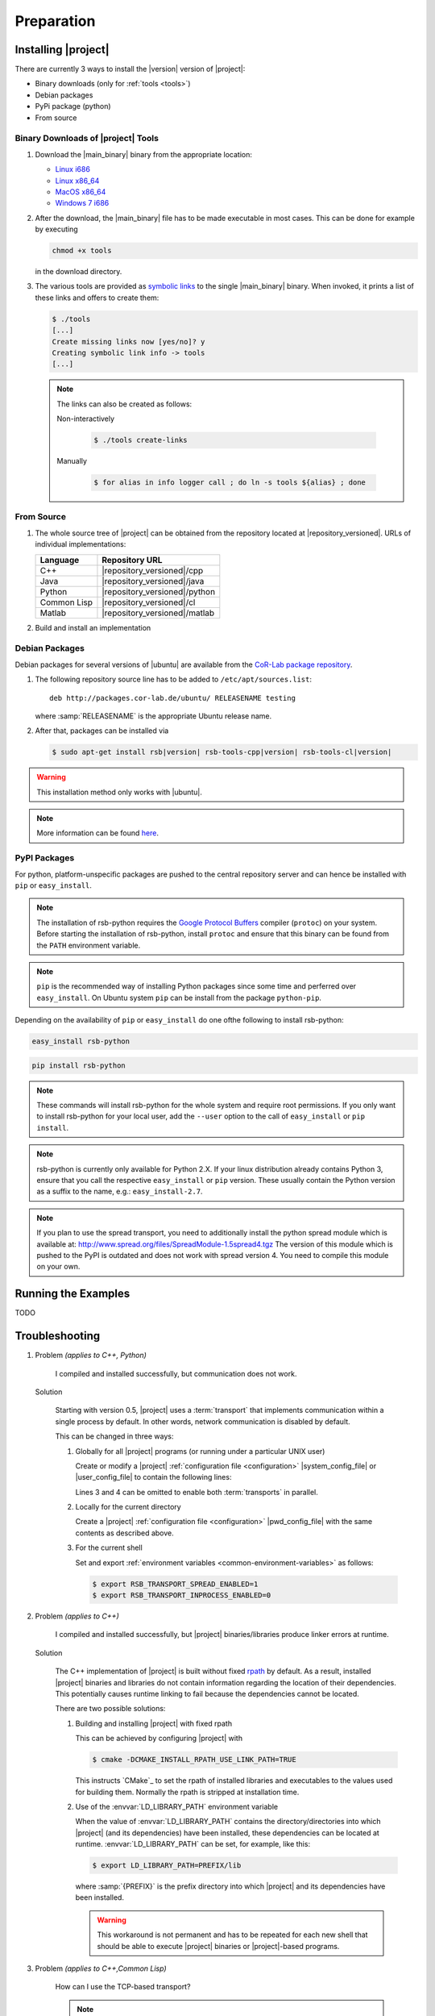 .. _preparation:

=============
 Preparation
=============

.. _install:

Installing |project|
====================

There are currently 3 ways to install the |version| version of
|project|:

* Binary downloads (only for :ref:`tools <tools>`)
* Debian packages
* PyPi package (python)
* From source

Binary Downloads of |project| Tools
-----------------------------------

#. Download the |main_binary| binary from the appropriate location:

   * `Linux i686 <https://ci.cor-lab.de/job/rsb-tools-cl-trunk/label=ubuntu_lucid_32bit/>`_
   * `Linux x86_64 <https://ci.cor-lab.de/job/rsb-tools-cl-trunk/label=ubuntu_lucid_64bit/>`_
   * `MacOS x86_64 <https://ci.cor-lab.de/job/rsb-tools-cl-trunk/label=MAC_OS_lion_64bit/>`_
   * `Windows 7 i686 <https://ci.cor-lab.de/job/rsb-tools-cl-trunk-windows/label=192.168.100.120>`_

#. After the download, the |main_binary| file has to be made
   executable in most cases. This can be done for example by executing

   .. code-block:: sh

      chmod +x tools

   in the download directory.

#. The various tools are provided as `symbolic links
   <http://en.wikipedia.org/wiki/Symbolic_link>`_ to the single
   |main_binary| binary. When invoked, it prints a list of these links
   and offers to create them:

   .. code-block:: sh

      $ ./tools
      [...]
      Create missing links now [yes/no]? y
      Creating symbolic link info -> tools
      [...]

   .. note::

      The links can also be created as follows:

      Non-interactively

        .. code-block:: sh

           $ ./tools create-links

      Manually

        .. code-block:: sh

           $ for alias in info logger call ; do ln -s tools ${alias} ; done

From Source
-----------

#. The whole source tree of |project| can be obtained from the
   repository located at |repository_versioned|. URLs of individual
   implementations:

   =========== =============================
   Language    Repository URL
   =========== =============================
   C++         |repository_versioned|/cpp
   Java        |repository_versioned|/java
   Python      |repository_versioned|/python
   Common Lisp |repository_versioned|/cl
   Matlab      |repository_versioned|/matlab
   =========== =============================

#. Build and install an implementation

   .. toctree::
     :maxdepth: 1

     install-cpp
     install-cl

Debian Packages
---------------

Debian packages for several versions of |ubuntu| are available from
the `CoR-Lab package repository
<http://packages.cor-lab.de/ubuntu/dists/>`_.

#. The following repository source line has to be added to
   ``/etc/apt/sources.list``::

     deb http://packages.cor-lab.de/ubuntu/ RELEASENAME testing

   where :samp:`RELEASENAME` is the appropriate Ubuntu release name.

#. After that, packages can be installed via

   .. code-block:: sh

      $ sudo apt-get install rsb|version| rsb-tools-cpp|version| rsb-tools-cl|version|

.. warning::

   This installation method only works with |ubuntu|.

.. note::

   More information can be found `here
   <https://support.cor-lab.org/projects/ciserver/wiki/RepositoryUsage>`_.

PyPI Packages
-------------

For python, platform-unspecific packages are pushed to the central repository
server and can hence be installed with ``pip`` or ``easy_install``.

.. note::

  The installation of rsb-python requires the `Google Protocol Buffers <http://code.google.com/p/protobuf/>`_ compiler (``protoc``)
  on your system. Before starting the installation of rsb-python, install ``protoc``
  and ensure that this binary can be found from the ``PATH`` environment variable.

.. note::

  ``pip`` is the recommended way of installing Python packages since some time and
  perferred over ``easy_install``. On Ubuntu system ``pip`` can be install from the
  package ``python-pip``.

Depending on the availability of ``pip`` or ``easy_install`` do one ofthe following to
install rsb-python:

.. code-block:: sh
  
  easy_install rsb-python
  
.. code-block:: sh

  pip install rsb-python
  
.. note::
  
  These commands will install rsb-python for the whole system and require root
  permissions. If you only want to install rsb-python for your local user, add
  the ``--user`` option to the call of ``easy_install`` or ``pip install``.
  
.. note::

  rsb-python is currently only available for Python 2.X. If your linux distribution
  already contains Python 3, ensure that you call the respective ``easy_install``
  or ``pip`` version. These usually contain the Python version as a suffix to the
  name, e.g.: ``easy_install-2.7``.
  
.. note::

  If you plan to use the spread transport, you need to additionally install the python
  spread module which is available at: http://www.spread.org/files/SpreadModule-1.5spread4.tgz
  The version of this module which is pushed to the PyPI is outdated and does not work
  with spread version 4. You need to compile this module on your own.
   
Running the Examples
====================

TODO

.. _troubleshooting:

Troubleshooting
===============

#. Problem *(applies to C++, Python)*

     I compiled and installed successfully, but communication does not
     work.

   Solution

     Starting with version 0.5, |project| uses a :term:`transport`
     that implements communication within a single process by
     default. In other words, network communication is disabled by
     default.

     This can be changed in three ways:

     #. Globally for all |project| programs (or running under a
        particular UNIX user)

        Create or modify a |project| :ref:`configuration file
        <configuration>` |system_config_file| or |user_config_file| to
        contain the following lines:

        .. code-block:: ini
           :linenos:

           [transport.spread]
           enabled = 1
           [transport.inprocess]
           enabled = 0

        Lines 3 and 4 can be omitted to enable both :term:`transports`
        in parallel.

     #. Locally for the current directory

        Create a |project| :ref:`configuration file <configuration>`
        |pwd_config_file| with the same contents as described above.

     #. For the current shell

        Set and export :ref:`environment variables
        <common-environment-variables>` as follows:

        .. code-block:: sh

           $ export RSB_TRANSPORT_SPREAD_ENABLED=1
           $ export RSB_TRANSPORT_INPROCESS_ENABLED=0

#. Problem *(applies to C++)*

     I compiled and installed successfully, but |project|
     binaries/libraries produce linker errors at runtime.

   Solution

     The C++ implementation of |project| is built without fixed `rpath
     <http://en.wikipedia.org/wiki/Rpath>`_ by default. As a result,
     installed |project| binaries and libraries do not contain
     information regarding the location of their dependencies. This
     potentially causes runtime linking to fail because the
     dependencies cannot be located.

     There are two possible solutions:

     #. Building and installing |project| with fixed rpath

        This can be achieved by configuring |project| with

        .. code-block:: sh

           $ cmake -DCMAKE_INSTALL_RPATH_USE_LINK_PATH=TRUE

        This instructs `CMake`_ to set the rpath of installed
        libraries and executables to the values used for building
        them. Normally the rpath is stripped at installation time.

     #. Use of the :envvar:`LD_LIBRARY_PATH` environment variable

        When the value of :envvar:`LD_LIBRARY_PATH` contains the
        directory/directories into which |project| (and its
        dependencies) have been installed, these dependencies can be
        located at runtime. :envvar:`LD_LIBRARY_PATH` can be set, for
        example, like this:

        .. code-block:: sh

           $ export LD_LIBRARY_PATH=PREFIX/lib

        where :samp:`{PREFIX}` is the prefix directory into which
        |project| and its dependencies have been installed.

        .. warning::

           This workaround is not permanent and has to be repeated for
           each new shell that should be able to execute |project|
           binaries or |project|-based programs.

#. Problem *(applies to C++,Common Lisp)*

     How can I use the TCP-based transport?

     .. note::

        The TCP-based :term:`transport` is experimental and currently
        only available in the C++ and Common Lisp implementations.

   Solution

     The TCP-based transport can be activated locally or globally by
     placing the following content in |system_config_file|,
     |user_config_file| or |pwd_config_file|:

     .. code-block:: ini

        [transport.inprocess]
        enabled = 0

        [transport.spread]
        enabled = 0

        [transport.socket]
        enabled = 1
        host    = HOSTNAME
        port    = 4444
        server  = auto

     :samp:`{HOST}` can be ``localhost`` (if all processes are going
     to run on the same node), a host name of an IP address.

     .. note::

        The above configuration uses ``server = auto`` which causes
        the initial |project| process to create the specified server
        and subsequent processes to connect to that server.

#. Problem *(applies to Common Lisp)*

     When I start any of the :ref:`tools <tools>`, the following
     happens:

     .. code-block:: sh

        $ logger socket://localhost:7777
        WARNING:
          Failed to load Spread library: Unable to load any of the alternatives:
          ("libspread-without-signal-blocking.so" "libspread.so" "libspread.so.2"
           "libspread.so.2.0" "libspread.so.1").
          Did you set LD_LIBRARY_PATH?
          Spread transport will now be disabled.
        [execution continues, but Spread transport does not work]

   Solution

     Place one of the mentioned :term:`Spread` libraries on the system
     library search path or set :envvar:`LD_LIBRARY_PATH`
     appropriately.
